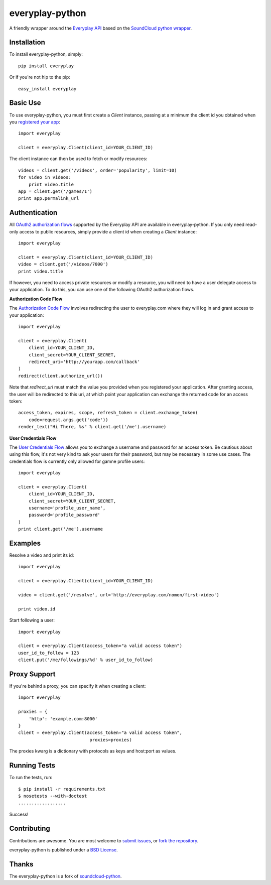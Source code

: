 =================
everyplay-python
=================

A friendly wrapper around the `Everyplay API`_ based on the `SoundCloud python wrapper`_.

.. _Everyplay API: https://developers.everyplay.com/
.. _SoundCloud python wrapper: https://github.com/soundcloud/soundcloud-python/

Installation
------------

To install everyplay-python, simply: ::

    pip install everyplay

Or if you're not hip to the pip: ::

    easy_install everyplay

Basic Use
---------

To use everyplay-python, you must first create a `Client` instance,
passing at a minimum the client id you obtained when you `registered
your app`_: ::

    import everyplay

    client = everyplay.Client(client_id=YOUR_CLIENT_ID)

The client instance can then be used to fetch or modify resources: ::

    videos = client.get('/videos', order='popularity', limit=10)
    for video in videos:
        print video.title
    app = client.get('/games/1')
    print app.permalink_url

.. _registered your app: https://developers.everyplay.com/

Authentication
--------------

All `OAuth2 authorization flows`_ supported by the Everyplay API are
available in everyplay-python. If you only need read-only access to
public resources, simply provide a client id when creating a `Client`
instance: ::

    import everyplay

    client = everyplay.Client(client_id=YOUR_CLIENT_ID)
    video = client.get('/videos/7000')
    print video.title

If however, you need to access private resources or modify a resource,
you will need to have a user delegate access to your application. To do
this, you can use one of the following OAuth2 authorization flows.

**Authorization Code Flow**

The `Authorization Code Flow`_ involves redirecting the user to everyplay.com
where they will log in and grant access to your application: ::

    import everyplay

    client = everyplay.Client(
        client_id=YOUR_CLIENT_ID,
        client_secret=YOUR_CLIENT_SECRET,
        redirect_uri='http://yourapp.com/callback'
    )
    redirect(client.authorize_url())

Note that `redirect_uri` must match the value you provided when you
registered your application. After granting access, the user will be
redirected to this uri, at which point your application can exchange
the returned code for an access token: ::

    access_token, expires, scope, refresh_token = client.exchange_token(
        code=request.args.get('code'))
    render_text("Hi There, %s" % client.get('/me').username)


**User Credentials Flow**

The `User Credentials Flow`_ allows you to exchange a username and
password for an access token. Be cautious about using this flow, it's
not very kind to ask your users for their password, but may be
necessary in some use cases. The credentials flow is currently only allowed for
gamne profile users: ::

    import everyplay

    client = everyplay.Client(
        client_id=YOUR_CLIENT_ID,
        client_secret=YOUR_CLIENT_SECRET,
        username='profile_user_name',
        password='profile_password'
    )
    print client.get('/me').username

.. _`OAuth2 authorization flows`: http://developers.everyplay.com/
.. _`Authorization Code Flow`: http://developers.everyplay.com/
.. _`User Credentials Flow`: http://developers.everyplay.com/

Examples
--------

Resolve a video and print its id: ::

    import everyplay

    client = everyplay.Client(client_id=YOUR_CLIENT_ID)

    video = client.get('/resolve', url='http://everyplay.com/nomon/first-video')

    print video.id


Start following a user: ::

    import everyplay

    client = everyplay.Client(access_token="a valid access token")
    user_id_to_follow = 123
    client.put('/me/followings/%d' % user_id_to_follow)


Proxy Support
-------------

If you're behind a proxy, you can specify it when creating a client: ::

    import everyplay

    proxies = {
        'http': 'example.com:8000'
    }
    client = everyplay.Client(access_token="a valid access token",
                               proxies=proxies)

The proxies kwarg is a dictionary with protocols as keys and host:port as values.

Running Tests
-------------

To run the tests, run: ::

    $ pip install -r requirements.txt
    $ nosetests --with-doctest
    ..................

Success!

Contributing
------------

Contributions are awesome. You are most welcome to `submit issues`_,
or `fork the repository`_.

everyplay-python is published under a `BSD License`_.

.. _`submit issues`: https://github.com/Everyplay/everyplay-python/issues
.. _`fork the repository`: https://github.com/Everyplay/everyplay-python
.. _`BSD License`: https://github.com/Everyplay/everyplay-python/blob/master/LICENSE

Thanks
------

The everyplay-python is a fork of `soundcloud-python`_.

.. _`soundcloud-python`: https://github.com/soundcloud/soundcloud-python
